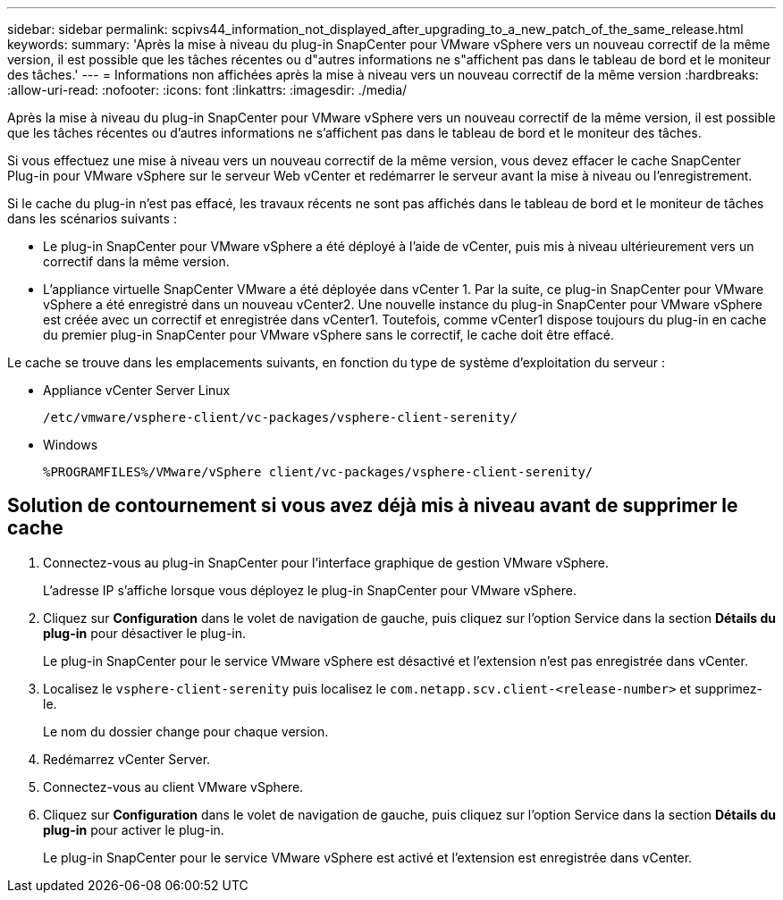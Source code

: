 ---
sidebar: sidebar 
permalink: scpivs44_information_not_displayed_after_upgrading_to_a_new_patch_of_the_same_release.html 
keywords:  
summary: 'Après la mise à niveau du plug-in SnapCenter pour VMware vSphere vers un nouveau correctif de la même version, il est possible que les tâches récentes ou d"autres informations ne s"affichent pas dans le tableau de bord et le moniteur des tâches.' 
---
= Informations non affichées après la mise à niveau vers un nouveau correctif de la même version
:hardbreaks:
:allow-uri-read: 
:nofooter: 
:icons: font
:linkattrs: 
:imagesdir: ./media/


[role="lead"]
Après la mise à niveau du plug-in SnapCenter pour VMware vSphere vers un nouveau correctif de la même version, il est possible que les tâches récentes ou d'autres informations ne s'affichent pas dans le tableau de bord et le moniteur des tâches.

Si vous effectuez une mise à niveau vers un nouveau correctif de la même version, vous devez effacer le cache SnapCenter Plug-in pour VMware vSphere sur le serveur Web vCenter et redémarrer le serveur avant la mise à niveau ou l'enregistrement.

Si le cache du plug-in n'est pas effacé, les travaux récents ne sont pas affichés dans le tableau de bord et le moniteur de tâches dans les scénarios suivants :

* Le plug-in SnapCenter pour VMware vSphere a été déployé à l'aide de vCenter, puis mis à niveau ultérieurement vers un correctif dans la même version.
* L'appliance virtuelle SnapCenter VMware a été déployée dans vCenter 1. Par la suite, ce plug-in SnapCenter pour VMware vSphere a été enregistré dans un nouveau vCenter2. Une nouvelle instance du plug-in SnapCenter pour VMware vSphere est créée avec un correctif et enregistrée dans vCenter1. Toutefois, comme vCenter1 dispose toujours du plug-in en cache du premier plug-in SnapCenter pour VMware vSphere sans le correctif, le cache doit être effacé.


Le cache se trouve dans les emplacements suivants, en fonction du type de système d'exploitation du serveur :

* Appliance vCenter Server Linux
+
`/etc/vmware/vsphere-client/vc-packages/vsphere-client-serenity/`

* Windows
+
`%PROGRAMFILES%/VMware/vSphere client/vc-packages/vsphere-client-serenity/`





== Solution de contournement si vous avez déjà mis à niveau avant de supprimer le cache

. Connectez-vous au plug-in SnapCenter pour l'interface graphique de gestion VMware vSphere.
+
L'adresse IP s'affiche lorsque vous déployez le plug-in SnapCenter pour VMware vSphere.

. Cliquez sur *Configuration* dans le volet de navigation de gauche, puis cliquez sur l'option Service dans la section *Détails du plug-in* pour désactiver le plug-in.
+
Le plug-in SnapCenter pour le service VMware vSphere est désactivé et l'extension n'est pas enregistrée dans vCenter.

. Localisez le `vsphere-client-serenity` puis localisez le `com.netapp.scv.client-<release-number>` et supprimez-le.
+
Le nom du dossier change pour chaque version.

. Redémarrez vCenter Server.
. Connectez-vous au client VMware vSphere.
. Cliquez sur *Configuration* dans le volet de navigation de gauche, puis cliquez sur l'option Service dans la section *Détails du plug-in* pour activer le plug-in.
+
Le plug-in SnapCenter pour le service VMware vSphere est activé et l'extension est enregistrée dans vCenter.


